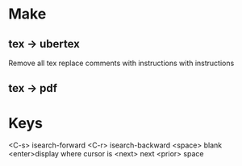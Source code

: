 
* Make
** tex -> ubertex
Remove all tex
replace comments with instructions with instructions
** tex -> pdf

* Keys
<C-s> isearch-forward
<C-r> isearch-backward
<space> blank
<enter>display where cursor is
<next> next
<prior> space
